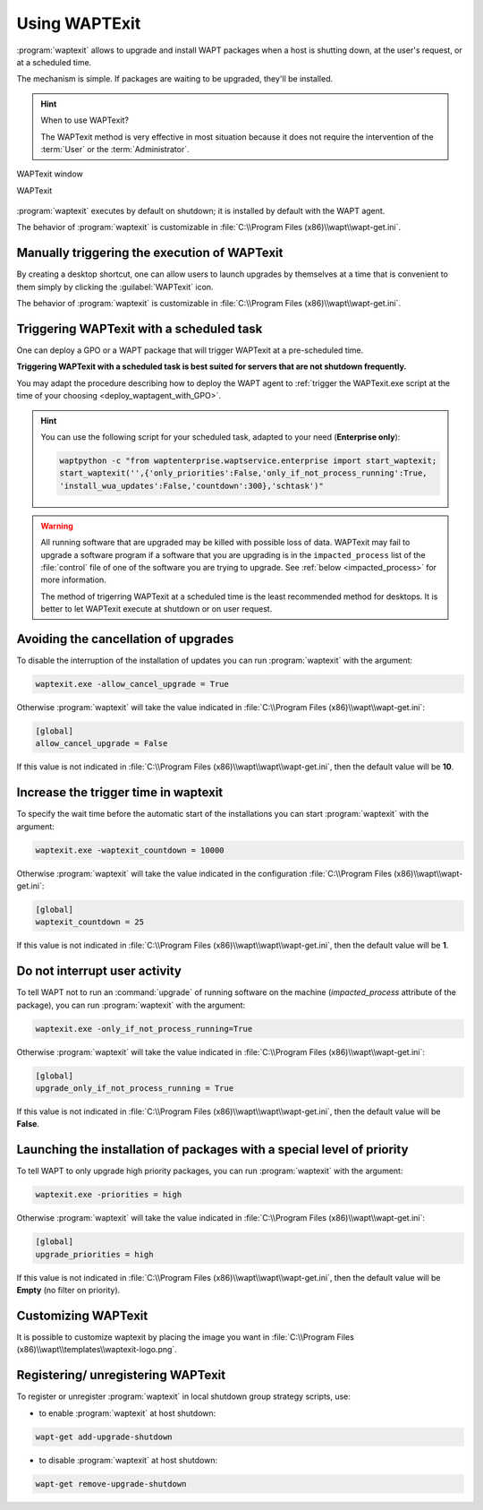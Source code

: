 .. Reminder for header structure:
   Niveau 1: ====================
   Niveau 2: --------------------
   Niveau 3: ++++++++++++++++++++
   Niveau 4: """"""""""""""""""""
   Niveau 5: ^^^^^^^^^^^^^^^^^^^^

.. meta::
   :description: Using WAPTExit
   :keywords: WAPT, shutdown, shutting down, documentation

.. _waptexit:

Using WAPTExit
==============

:program:`waptexit` allows to upgrade and install WAPT packages
when a host is shutting down, at the user's request, or at a scheduled time.

The mechanism is simple. If packages are waiting to be upgraded,
they'll be installed.

.. hint::

  When to use WAPTexit?

  The WAPTexit method is very effective in most situation because it does
  not require the intervention of the :term:`User` or the :term:`Administrator`.

.. figure:: waptexit.png
  :align: center
  :alt: WAPTexit window

  WAPTexit window

  WAPTexit

.. raw:: html

  <iframe width="560" height="315" src="https://www.youtube.com/embed/vjFgpxrWESk?rel=0&amp;showinfo=0" frameborder="0" allowfullscreen></iframe>

:program:`waptexit` executes by default on shutdown;
it is installed by default with the WAPT agent.

The behavior of :program:`waptexit` is customizable in
:file:`C:\\Program Files (x86)\\wapt\\wapt-get.ini`.

Manually triggering the execution of WAPTexit
---------------------------------------------

By creating a desktop shortcut, one can allow users to launch upgrades
by themselves at a time that is convenient to them simply by clicking
the :guilabel:`WAPTexit` icon.

The behavior of :program:`waptexit` is customizable in
:file:`C:\\Program Files (x86)\\wapt\\wapt-get.ini`.

Triggering WAPTexit with a scheduled task
-----------------------------------------

One can deploy a GPO or a WAPT package that will trigger WAPTexit
at a pre-scheduled time.

**Triggering WAPTexit with a scheduled task is best suited for servers
that are not shutdown frequently.**

You may adapt the procedure describing how to deploy the WAPT agent
to :ref:`trigger the WAPTexit.exe script at the time
of your choosing <deploy_waptagent_with_GPO>`.

.. hint::

  You can use the following script for your scheduled task, adapted to your need
  (**Enterprise only**):

  .. code-block:: python

    waptpython -c "from waptenterprise.waptservice.enterprise import start_waptexit;
    start_waptexit('',{'only_priorities':False,'only_if_not_process_running':True,
    'install_wua_updates':False,'countdown':300},'schtask')"

.. warning::

  All running software that are upgraded may be killed with possible loss of data.
  WAPTexit may fail to upgrade a software program if a software
  that you are upgrading is in the ``impacted_process`` list
  of the :file:`control` file of one of the software you are trying to upgrade.
  See :ref:`below <impacted_process>` for more information.

  The method of trigerring WAPTexit at a scheduled time
  is the least recommended method for desktops. It is better
  to let WAPTexit execute at shutdown or on user request.

Avoiding the cancellation of upgrades
-------------------------------------

To disable the interruption of the installation of updates you can
run :program:`waptexit` with the argument:

.. code-block:: bash

  waptexit.exe -allow_cancel_upgrade = True

Otherwise :program:`waptexit` will take the value indicated in
:file:`C:\\Program Files (x86)\\wapt\\wapt-get.ini`:

.. code-block:: ini

   [global]
   allow_cancel_upgrade = False

If this value is not indicated in
:file:`C:\\Program Files (x86)\\wapt\\wapt\\wapt-get.ini`,
then the default value will be **10**.

Increase the trigger time in waptexit
-------------------------------------

To specify the wait time before the automatic start of the installations
you can start :program:`waptexit` with the argument:

.. code-block:: bash

  waptexit.exe -waptexit_countdown = 10000

Otherwise :program:`waptexit` will take the value indicated
in the configuration :file:`C:\\Program Files (x86)\\wapt\\wapt-get.ini`:

.. code-block:: ini

   [global]
   waptexit_countdown = 25

If this value is not indicated in
:file:`C:\\Program Files (x86)\\wapt\\wapt\\wapt-get.ini`,
then the default value will be **1**.

.. _impacted_process:

Do not interrupt user activity
------------------------------

To tell WAPT not to run an :command:`upgrade` of running software
on the machine (*impacted_process* attribute of the package), you can run
:program:`waptexit` with the argument:

.. code-block:: batch

  waptexit.exe -only_if_not_process_running=True

Otherwise :program:`waptexit` will take the value indicated in
:file:`C:\\Program Files (x86)\\wapt\\wapt-get.ini`:

.. code-block:: ini

   [global]
   upgrade_only_if_not_process_running = True

If this value is not indicated in
:file:`C:\\Program Files (x86)\\wapt\\wapt\\wapt-get.ini`,
then the default value will be **False**.

Launching the installation of packages with a special level of priority
-----------------------------------------------------------------------

To tell WAPT to only upgrade high priority packages,
you can run :program:`waptexit` with the argument:

.. code-block:: batch

  waptexit.exe -priorities = high

Otherwise :program:`waptexit` will take the value indicated in
:file:`C:\\Program Files (x86)\\wapt\\wapt-get.ini`:

.. code-block:: ini

   [global]
   upgrade_priorities = high

If this value is not indicated in
:file:`C:\\Program Files (x86)\\wapt\\wapt\\wapt-get.ini`, then the default value
will be **Empty** (no filter on priority).

Customizing WAPTexit
--------------------

It is possible to customize waptexit by placing the image you want
in :file:`C:\\Program Files (x86)\\wapt\\templates\\waptexit-logo.png`.

Registering/ unregistering WAPTexit
-----------------------------------

To register or unregister :program:`waptexit` in local shutdown group strategy
scripts, use:

* to enable :program:`waptexit` at host shutdown:

.. code-block:: bash

   wapt-get add-upgrade-shutdown

* to disable :program:`waptexit` at host shutdown:

.. code-block:: bash

   wapt-get remove-upgrade-shutdown
